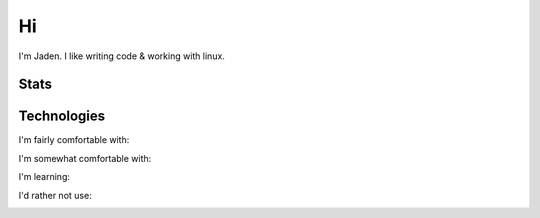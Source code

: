 ====
 Hi
====

I'm Jaden. I like writing code & working with linux.

Stats
=====

|profile-stats|_ |top-language-stats|_

.. |profile-stats| image:: https://github-readme-stats.vercel.app/api?username=YaBoiBurner&show_icons=true&theme=radical
   :alt: Jaden's github stats
.. _profile-stats: https://github.com/anuraghazra/github-readme-stats

.. |top-language-stats| image:: https://github-readme-stats.vercel.app/api/top-langs/?username=YaBoiBurner&layout=compact&langs_count=10&theme=radical
   :alt: Top Languages
.. _top-language-stats: https://github.com/anuraghazra/github-readme-stats

Technologies
============

I'm fairly comfortable with:

|CSS3|
|Git|
|IntelliJ IDEA|
|HTML5|
|Java|
|Markdown|
|Neovim|
|Shell|
|VSCode|

I'm somewhat comfortable with:

|Android Studio|
|GitHub|
|JavaScript|
|NodeJS|

I'm learning:

|Kotlin|
|Lua|
|Python|
|Rust|

I'd rather not use:

|C++|

.. |Android Studio| image:: https://img.shields.io/badge/-Android%20Studio-black?style=flat-square&logo=android-studio
   :alt: Android Studio
.. |C++| image:: https://img.shields.io/badge/-C++-00599C?style=flat-square&logo=c%2B%2B
   :alt: C++
.. |CSS3| image:: https://img.shields.io/badge/-CSS3-1572B6?style=flat-square&logo=css3
   :alt: CSS3
.. |Git| image:: https://img.shields.io/badge/-Git-black?style=flat-square&logo=git
   :alt: Git
.. |GitHub| image:: https://img.shields.io/badge/-GitHub-181717?style=flat-square&logo=github
   :alt: GitHub
.. |HTML5| image:: https://img.shields.io/badge/-HTML5-black?style=flat-square&logo=html5
   :alt: HTML5
.. |IntelliJ IDEA| image:: https://img.shields.io/badge/-IntelliJ%20IDEA-black?style=flat-square&logo=intellij-idea
   :alt: IntelliJ IDEA
.. |JavaScript| image:: https://img.shields.io/badge/-JavaScript-black?style=flat-square&logo=javascript
   :alt: JavaScript
.. |Java| image:: https://img.shields.io/badge/-java-007396?style=flat-square&logo=java
   :alt: Java
.. |Kotlin| image:: https://img.shields.io/badge/-Kotlin-black?style=flat-square&logo=kotlin
   :alt: Kotlin
.. |Lua| image:: https://img.shields.io/badge/-Lua-2C2D72?style=flat-square&logo=lua
   :alt: Lua
.. |Markdown| image:: https://img.shields.io/badge/-Markdown-black?style=flat-square&logo=markdown
   :alt: Markdown (mostly GitHub flavored)
.. |Neovim| image:: https://img.shields.io/badge/-Neovim-57A143?style=flat-square&logo=neovim&logoColor=white
   :alt: Neovim
.. |NodeJS| image:: https://img.shields.io/badge/-Nodejs-black?style=flat-square&logo=node.js
   :alt: Node.js
.. |Python| image:: https://img.shields.io/badge/-Python-black?style=flat-square&logo=python
   :alt: Python
.. |Rust| image:: https://img.shields.io/badge/-Rust-black?style=flat-square&logo=rust
   :alt: Rust
.. |Shell| image:: https://img.shields.io/badge/-Shell-4EAA25?style=flat-square&logo=gnu-bash&logoColor=white
   :alt: Shell (preferably fish but I can use bash)
.. |VSCode| image:: https://img.shields.io/badge/-VSCode-007ACC?style=flat-square&logo=visual-studio-code
   :alt: Visual Studio Code
